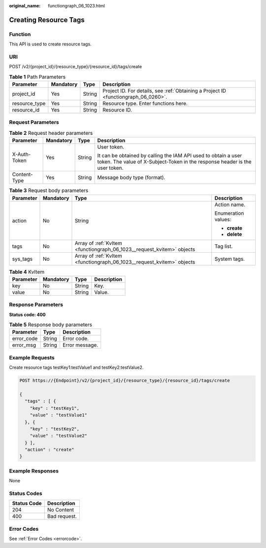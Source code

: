 :original_name: functiongraph_06_1023.html

.. _functiongraph_06_1023:

Creating Resource Tags
======================

Function
--------

This API is used to create resource tags.

URI
---

POST /v2/{project_id}/{resource_type}/{resource_id}/tags/create

.. table:: **Table 1** Path Parameters

   +---------------+-----------+--------+-------------------------------------------------------------------------------------+
   | Parameter     | Mandatory | Type   | Description                                                                         |
   +===============+===========+========+=====================================================================================+
   | project_id    | Yes       | String | Project ID. For details, see :ref:`Obtaining a Project ID <functiongraph_06_0260>`. |
   +---------------+-----------+--------+-------------------------------------------------------------------------------------+
   | resource_type | Yes       | String | Resource type. Enter functions here.                                                |
   +---------------+-----------+--------+-------------------------------------------------------------------------------------+
   | resource_id   | Yes       | String | Resource ID.                                                                        |
   +---------------+-----------+--------+-------------------------------------------------------------------------------------+

Request Parameters
------------------

.. table:: **Table 2** Request header parameters

   +-----------------+-----------------+-----------------+-----------------------------------------------------------------------------------------------------------------------------------------------+
   | Parameter       | Mandatory       | Type            | Description                                                                                                                                   |
   +=================+=================+=================+===============================================================================================================================================+
   | X-Auth-Token    | Yes             | String          | User token.                                                                                                                                   |
   |                 |                 |                 |                                                                                                                                               |
   |                 |                 |                 | It can be obtained by calling the IAM API used to obtain a user token. The value of X-Subject-Token in the response header is the user token. |
   +-----------------+-----------------+-----------------+-----------------------------------------------------------------------------------------------------------------------------------------------+
   | Content-Type    | Yes             | String          | Message body type (format).                                                                                                                   |
   +-----------------+-----------------+-----------------+-----------------------------------------------------------------------------------------------------------------------------------------------+

.. table:: **Table 3** Request body parameters

   +-----------------+-----------------+------------------------------------------------------------------------+---------------------+
   | Parameter       | Mandatory       | Type                                                                   | Description         |
   +=================+=================+========================================================================+=====================+
   | action          | No              | String                                                                 | Action name.        |
   |                 |                 |                                                                        |                     |
   |                 |                 |                                                                        | Enumeration values: |
   |                 |                 |                                                                        |                     |
   |                 |                 |                                                                        | -  **create**       |
   |                 |                 |                                                                        |                     |
   |                 |                 |                                                                        | -  **delete**       |
   +-----------------+-----------------+------------------------------------------------------------------------+---------------------+
   | tags            | No              | Array of :ref:`KvItem <functiongraph_06_1023__request_kvitem>` objects | Tag list.           |
   +-----------------+-----------------+------------------------------------------------------------------------+---------------------+
   | sys_tags        | No              | Array of :ref:`KvItem <functiongraph_06_1023__request_kvitem>` objects | System tags.        |
   +-----------------+-----------------+------------------------------------------------------------------------+---------------------+

.. _functiongraph_06_1023__request_kvitem:

.. table:: **Table 4** KvItem

   ========= ========= ====== ===========
   Parameter Mandatory Type   Description
   ========= ========= ====== ===========
   key       No        String Key.
   value     No        String Value.
   ========= ========= ====== ===========

Response Parameters
-------------------

**Status code: 400**

.. table:: **Table 5** Response body parameters

   ========== ====== ==============
   Parameter  Type   Description
   ========== ====== ==============
   error_code String Error code.
   error_msg  String Error message.
   ========== ====== ==============

Example Requests
----------------

Create resource tags testKey1:testValue1 and testKey2:testValue2.

.. code-block:: text

   POST https://{Endpoint}/v2/{project_id}/{resource_type}/{resource_id}/tags/create

   {
     "tags" : [ {
       "key" : "testKey1",
       "value" : "testValue1"
     }, {
       "key" : "testKey2",
       "value" : "testValue2"
     } ],
     "action" : "create"
   }

Example Responses
-----------------

None

Status Codes
------------

=========== ============
Status Code Description
=========== ============
204         No Content
400         Bad request.
=========== ============

Error Codes
-----------

See :ref:`Error Codes <errorcode>`.

